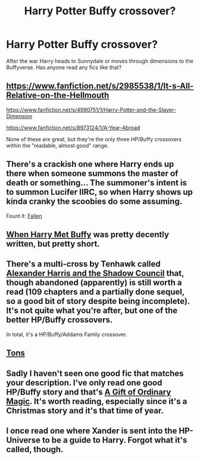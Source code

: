 #+TITLE: Harry Potter Buffy crossover?

* Harry Potter Buffy crossover?
:PROPERTIES:
:Author: FutureTrunks
:Score: 4
:DateUnix: 1418768169.0
:DateShort: 2014-Dec-17
:FlairText: Request
:END:
After the war Harry heads to Sunnydale or moves through dimensions to the Buffyverse. Has anyone read any fics like that?


** [[https://www.fanfiction.net/s/2985538/1/It-s-All-Relative-on-the-Hellmouth]]

[[https://www.fanfiction.net/s/4990751/1/Harry-Potter-and-the-Slayer-Dimension]]

[[https://www.fanfiction.net/s/8973124/1/A-Year-Abroad]]

None of these are great, but they're the only three HP/Buffy crossovers within the "readable, almost good" range.
:PROPERTIES:
:Author: Taure
:Score: 4
:DateUnix: 1418772450.0
:DateShort: 2014-Dec-17
:END:


** There's a crackish one where Harry ends up there when someone summons the master of death or something... The summoner's intent is to summon Lucifer IIRC, so when Harry shows up kinda cranky the scoobies do some assuming.

Fount it: [[https://www.fanfiction.net/s/8796596/1/Fallen][Fallen]]
:PROPERTIES:
:Author: Ruljinn
:Score: 1
:DateUnix: 1418768520.0
:DateShort: 2014-Dec-17
:END:


** [[https://www.fanfiction.net/s/1098763/1/When-Harry-Met-Buffy][When Harry Met Buffy]] was pretty decently written, but pretty short.
:PROPERTIES:
:Author: SymphonySamurai
:Score: 1
:DateUnix: 1418784967.0
:DateShort: 2014-Dec-17
:END:


** There's a multi-cross by Tenhawk called [[http://fanfiction.tenhawkpresents.com/viewstory.php?sid=35][Alexander Harris and the Shadow Council]] that, though abandoned (apparently) is still worth a read (109 chapters and a partially done sequel, so a good bit of story despite being incomplete). It's not quite what you're after, but one of the better HP/Buffy crossovers.

In total, it's a HP/Buffy/Addams Family crossover.
:PROPERTIES:
:Author: truncation_error
:Score: 1
:DateUnix: 1418793084.0
:DateShort: 2014-Dec-17
:END:


** [[http://www.tthfanfic.org/CategoryStories-1-5/Harry+Potter.htm][Tons]]
:PROPERTIES:
:Author: dspeyer
:Score: 1
:DateUnix: 1418806411.0
:DateShort: 2014-Dec-17
:END:


** Sadly I haven't seen one good fic that matches your description. I've only read one good HP/Buffy story and that's [[http://liz-marcs.livejournal.com/144724.html][A Gift of Ordinary Magic]]. It's worth reading, especially since it's a Christmas story and it's that time of year.
:PROPERTIES:
:Author: buffyficaddict
:Score: 1
:DateUnix: 1418858564.0
:DateShort: 2014-Dec-18
:END:


** I once read one where Xander is sent into the HP-Universe to be a guide to Harry. Forgot what it's called, though.
:PROPERTIES:
:Author: the_long_way_round25
:Score: 0
:DateUnix: 1419188240.0
:DateShort: 2014-Dec-21
:END:
